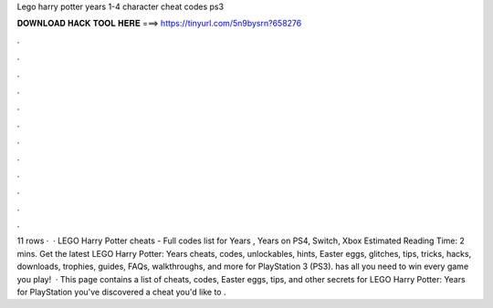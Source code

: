 Lego harry potter years 1-4 character cheat codes ps3

𝐃𝐎𝐖𝐍𝐋𝐎𝐀𝐃 𝐇𝐀𝐂𝐊 𝐓𝐎𝐎𝐋 𝐇𝐄𝐑𝐄 ===> https://tinyurl.com/5n9bysrn?658276

.

.

.

.

.

.

.

.

.

.

.

.

11 rows ·  · LEGO Harry Potter cheats - Full codes list for Years , Years on PS4, Switch, Xbox Estimated Reading Time: 2 mins. Get the latest LEGO Harry Potter: Years cheats, codes, unlockables, hints, Easter eggs, glitches, tips, tricks, hacks, downloads, trophies, guides, FAQs, walkthroughs, and more for PlayStation 3 (PS3).  has all you need to win every game you play!  · This page contains a list of cheats, codes, Easter eggs, tips, and other secrets for LEGO Harry Potter: Years for PlayStation  you've discovered a cheat you'd like to .